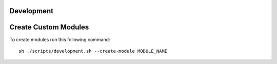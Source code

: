 Development
-----------

Create Custom Modules
---------------------

To create modules run this following command::

    sh ./scripts/development.sh --create-module MODULE_NAME